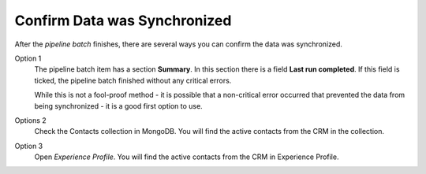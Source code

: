 Confirm Data was Synchronized
===============================

After the *pipeline batch* finishes, there are several ways you can confirm the
data was synchronized.

Option 1
    The pipeline batch item has a section **Summary**. In this section
    there is a field **Last run completed**. If this field is ticked,
    the pipeline batch finished without any critical errors.

    While this is not a fool-proof method - it is possible that a non-critical
    error occurred that prevented the data from being synchronized - it is a
    good first option to use.

Options 2
    Check the Contacts collection in MongoDB. You will find the active contacts
    from the CRM in the collection.

    .. image:: _static/contacts-collection.png

Option 3
    Open *Experience Profile*. You will find the active contacts from the CRM
    in Experience Profile.

    .. image:: _static/experience-profile.png
